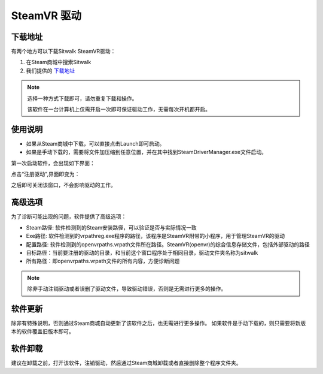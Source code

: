 ============
SteamVR 驱动
============

下载地址
========

有两个地方可以下载Sitwalk SteamVR驱动：

1. 在Steam商城中搜索Sitwalk 
2. 我们提供的 `下载地址 <https://sourceforge.net/projects/sitwalksteamdriver/files/>`_

.. note::

    选择一种方式下载即可，请勿重复下载和操作。

    该软件在一台计算机上仅需开启一次即可保证驱动工作，无需每次开机都开启。

使用说明
========

- 如果从Steam商城中下载，可以直接点击Launch即可启动。
- 如果是手动下载的，需要将文件加压缩到任意位置，并在其中找到SteamDriverManager.exe文件启动。

第一次启动软件，会出现如下界面：

.. image:: ../images/steam_no.png

点击“注册驱动",界面即变为：

.. image:: ../images/steam_yes.png

之后即可关闭该窗口，不会影响驱动的工作。

高级选项
========

为了诊断可能出现的问题，软件提供了高级选项：

.. image:: ../images/steam_advanced.png

- Steam路径: 软件检测到的Steam安装路径，可以验证是否与实际情况一致
- Exe路径: 软件检测到的vrpathreg.exe程序的路径，该程序是SteamVR附带的小程序，用于管理SteamVR的驱动
- 配置路径: 软件检测到的openvrpaths.vrpath文件所在路径。SteamVR(openvr)的综合信息存储文件，包括外部驱动的路径
- 目标路径：当前要注册的驱动的目录，和当前这个窗口程序处于相同目录，驱动文件夹名称为sitwalk
- 所有路径：即openvrpaths.vrpath文件的所有内容，方便诊断问题


.. note::

    除非手动注销驱动或者误删了驱动文件，导致驱动错误，否则是无需进行更多的操作。

软件更新
========

除非有特殊说明，否则通过Steam商城自动更新了该软件之后，也无需进行更多操作。
如果软件是手动下载的，则只需要将新版本的软件覆盖旧版本即可。

软件卸载
========

建议在卸载之前，打开该软件，注销驱动，然后通过Steam商城卸载或者直接删除整个程序文件夹。